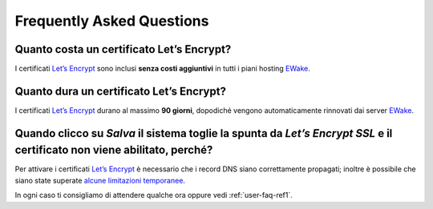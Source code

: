 Frequently Asked Questions
==========================

Quanto costa un certificato Let’s Encrypt?
------------------------------------------

I certificati `Let’s Encrypt <https://letsencrypt.org>`_ sono inclusi **senza costi aggiuntivi** in tutti i piani hosting `EWake <https://ewake.it>`_.


Quanto dura un certificato Let’s Encrypt?
-----------------------------------------

I certificati `Let’s Encrypt <https://letsencrypt.org>`_ durano al massimo **90 giorni**, dopodiché vengono automaticamente rinnovati dai server `EWake <https://ewake.it>`_.


Quando clicco su *Salva* il sistema toglie la spunta da *Let’s Encrypt SSL* e il certificato non viene abilitato, perché?
-------------------------------------------------------------------------------------------------------------------------

Per attivare i certificati `Let’s Encrypt <https://letsencrypt.org>`_ è necessario che i record DNS siano correttamente propagati; inoltre è possibile che siano state superate `alcune limitazioni temporanee <https://letsencrypt.org/docs/rate-limits/>`_.

In ogni caso ti consigliamo di attendere qualche ora oppure vedi :ref:`user-faq-ref1`.
